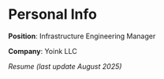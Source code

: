 * Personal Info
#+BEGIN_HTML
<a href="https://github.com/emilianork/personal">
<img src="avatar.jpg" />
</a>
#+END_HTML

*Position*: Infrastructure Engineering Manager

*Company*: Yoink LLC

[[resume.pdf][Resume (last update August 2025)]]
